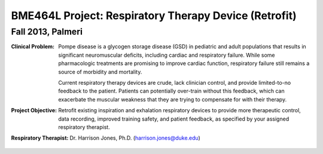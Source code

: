 BME464L Project: Respiratory Therapy Device (Retrofit)
======================================================

Fall 2013, Palmeri
------------------

:Clinical Problem:
    Pompe disease is a glycogen storage disease (GSD) in pediatric and adult populations that results in significant neuromuscular deficits, including cardiac and respiratory failure.  While some pharmacologic treatments are promising to improve cardiac function, respiratory failure still remains a source of morbidity and mortality.

    Current respiratory therapy devices are crude, lack clinician control, and provide limited-to-no feedback to the patient.  Patients can potentially over-train without this feedback, which can exacerbate the muscular weakness that they are trying to compensate for with their therapy.

:Project Objective:
    Retrofit existing inspiration and exhalation respiratory devices to provide more therapeutic control, data recording, improved training safety, and patient feedback, as specified by your assigned respiratory therapist.

:Respiratory Therapist:
    Dr. Harrison Jones, Ph.D. (harrison.jones@duke.edu)
